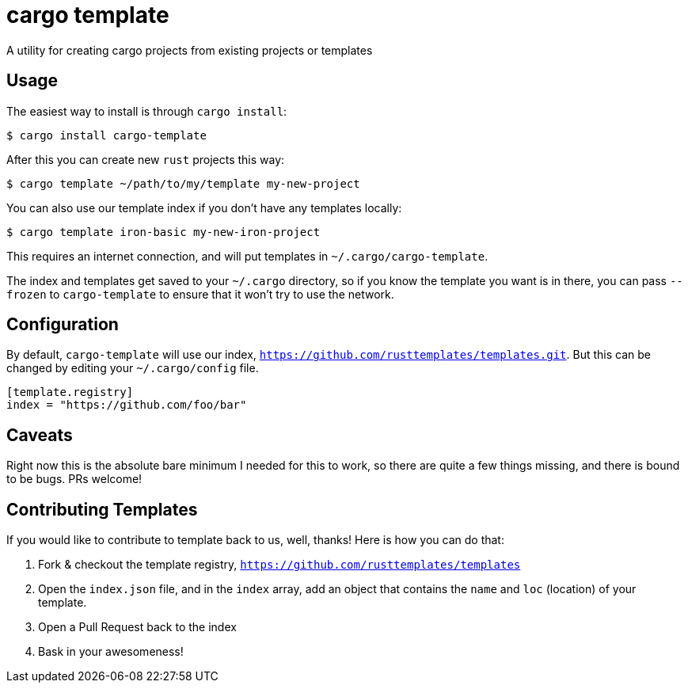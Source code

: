 = cargo template

A utility for creating cargo projects from existing projects or templates

== Usage

The easiest way to install is through `cargo install`:

[source,bash]
----
$ cargo install cargo-template
----

After this you can create new `rust` projects this way:

[source,bash]
----
$ cargo template ~/path/to/my/template my-new-project
----

You can also use our template index if you don't have any templates locally:

[source,bash]
----
$ cargo template iron-basic my-new-iron-project
----

This requires an internet connection, and will put templates in `~/.cargo/cargo-template`.

The index and templates get saved to your `~/.cargo` directory, so if you know the template you want
is in there, you can pass `--frozen` to `cargo-template` to ensure that it won't try to use the network.

== Configuration

By default, `cargo-template` will use our index, `https://github.com/rusttemplates/templates.git`. But
this can be changed by editing your `~/.cargo/config` file.

[source,toml]
----
[template.registry]
index = "https://github.com/foo/bar"
----

== Caveats

Right now this is the absolute bare minimum I needed for this to work, so there are quite a few things missing, and there
is bound to be bugs. PRs welcome!

== Contributing Templates

If you would like to contribute to template back to us, well, thanks! Here is how you can do that:

  1. Fork & checkout the template registry, `https://github.com/rusttemplates/templates`
  2. Open the `index.json` file, and in the `index` array, add an object that contains
     the `name` and `loc` (location) of your template.
  3. Open a Pull Request back to the index
  4. Bask in your awesomeness!